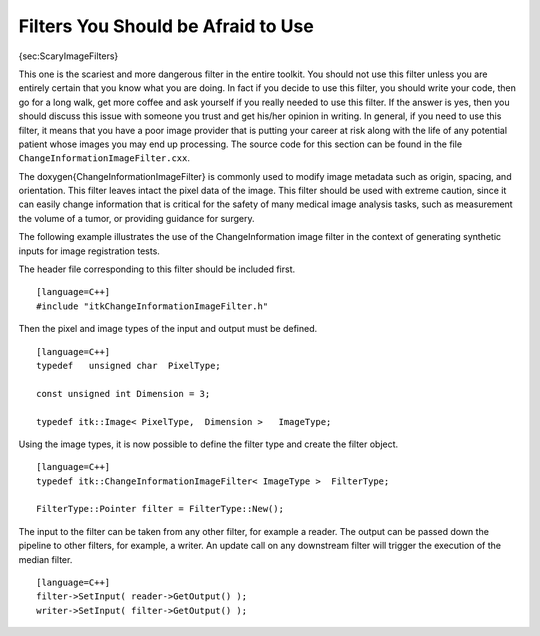Filters You Should be Afraid to Use
~~~~~~~~~~~~~~~~~~~~~~~~~~~~~~~~~~~

{sec:ScaryImageFilters}

This one is the scariest and more dangerous filter in the entire
toolkit. You should not use this filter unless you are entirely certain
that you know what you are doing. In fact if you decide to use this
filter, you should write your code, then go for a long walk, get more
coffee and ask yourself if you really needed to use this filter. If the
answer is yes, then you should discuss this issue with someone you trust
and get his/her opinion in writing. In general, if you need to use this
filter, it means that you have a poor image provider that is putting
your career at risk along with the life of any potential patient whose
images you may end up processing.
The source code for this section can be found in the file
``ChangeInformationImageFilter.cxx``.

The \doxygen{ChangeInformationImageFilter} is commonly used to modify image
metadata such as origin, spacing, and orientation. This filter leaves
intact the pixel data of the image. This filter should be used with
extreme caution, since it can easily change information that is critical
for the safety of many medical image analysis tasks, such as measurement
the volume of a tumor, or providing guidance for surgery.

The following example illustrates the use of the ChangeInformation image
filter in the context of generating synthetic inputs for image
registration tests.

.. index:: 
   single: ChangeInformationImageFilter

The header file corresponding to this filter should be included first.

::

    [language=C++]
    #include "itkChangeInformationImageFilter.h"

Then the pixel and image types of the input and output must be defined.

::

    [language=C++]
    typedef   unsigned char  PixelType;

    const unsigned int Dimension = 3;

    typedef itk::Image< PixelType,  Dimension >   ImageType;

Using the image types, it is now possible to define the filter type and
create the filter object.

::

    [language=C++]
    typedef itk::ChangeInformationImageFilter< ImageType >  FilterType;

    FilterType::Pointer filter = FilterType::New();

The input to the filter can be taken from any other filter, for example
a reader. The output can be passed down the pipeline to other filters,
for example, a writer. An update call on any downstream filter will
trigger the execution of the median filter.

.. index::
   pair: ChangeInformationImageFilter; SetInput
   pair: ChangeInformationImageFilter; GetOutput

::

    [language=C++]
    filter->SetInput( reader->GetOutput() );
    writer->SetInput( filter->GetOutput() );

